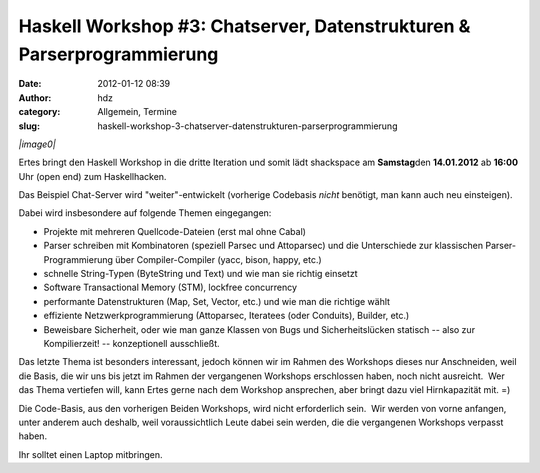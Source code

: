 Haskell Workshop #3: Chatserver, Datenstrukturen & Parserprogrammierung
#######################################################################
:date: 2012-01-12 08:39
:author: hdz
:category: Allgemein, Termine
:slug: haskell-workshop-3-chatserver-datenstrukturen-parserprogrammierung

*|image0|*

Ertes bringt den Haskell Workshop in die dritte Iteration und somit lädt
shackspace am **Samstag**\ den **14.01.2012** ab **16:00** Uhr (open
end) zum Haskellhacken.

Das Beispiel Chat-Server wird "weiter"-entwickelt (vorherige Codebasis
*nicht* benötigt, man kann auch neu einsteigen).

Dabei wird insbesondere auf folgende Themen eingegangen:

-  Projekte mit mehreren Quellcode-Dateien (erst mal ohne Cabal)
-  Parser schreiben mit Kombinatoren (speziell Parsec und Attoparsec)
   und die Unterschiede zur klassischen Parser-Programmierung über
   Compiler-Compiler (yacc, bison, happy, etc.)
-  schnelle String-Typen (ByteString und Text) und wie man sie richtig
   einsetzt
-  Software Transactional Memory (STM), lockfree concurrency
-  performante Datenstrukturen (Map, Set, Vector, etc.) und wie man die
   richtige wählt
-  effiziente Netzwerkprogrammierung (Attoparsec, Iteratees (oder
   Conduits), Builder, etc.)
-  Beweisbare Sicherheit, oder wie man ganze Klassen von Bugs und
   Sicherheitslücken statisch -- also zur Kompilierzeit! --
   konzeptionell ausschließt.

Das letzte Thema ist besonders interessant, jedoch können wir im Rahmen
des Workshops dieses nur Anschneiden, weil die Basis, die wir uns bis
jetzt im Rahmen der vergangenen Workshops erschlossen haben, noch nicht
ausreicht.  Wer das Thema vertiefen will, kann Ertes gerne nach dem
Workshop ansprechen, aber bringt dazu viel Hirnkapazität mit. =)

Die Code-Basis, aus den vorherigen Beiden Workshops, wird nicht
erforderlich sein.  Wir werden von vorne anfangen, unter anderem auch
deshalb, weil voraussichtlich Leute dabei sein werden, die die
vergangenen Workshops verpasst haben.

Ihr solltet einen Laptop mitbringen.

.. |image0| image:: http://shackspace.de/wp-content/uploads/2011/12/HaskellLogoStyPreview-1.png
   :target: http://shackspace.de/wp-content/uploads/2011/12/HaskellLogoStyPreview-1.png


